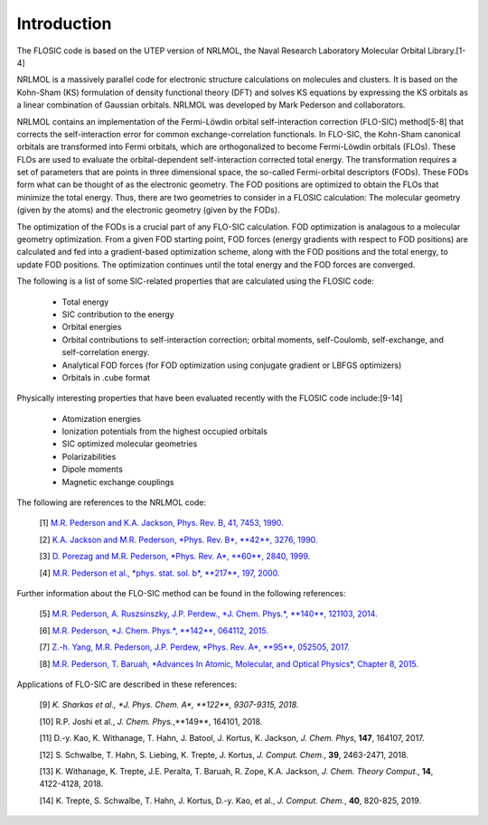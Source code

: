 
Introduction 
============================================================== 

The FLOSIC code is based on the UTEP version of NRLMOL, the Naval Research 
Laboratory Molecular Orbital Library.[1-4]

NRLMOL is a massively parallel code for electronic structure calculations on molecules and clusters. 
It is based on the Kohn-Sham (KS) formulation of density functional theory (DFT) and solves KS equations by expressing 
the KS orbitals as a linear combination of Gaussian orbitals. NRLMOL was developed by Mark Pederson and collaborators.

NRLMOL contains an implementation of the Fermi-Löwdin orbital self-interaction correction (FLO-SIC) method[5-8] 
that corrects the self-interaction error for common exchange-correlation functionals.
In FLO-SIC, the Kohn-Sham canonical orbitals are transformed into Fermi orbitals, which are orthogonalized to become Fermi-Löwdin orbitals (FLOs).
These FLOs are used to evaluate the orbital-dependent self-interaction corrected total energy. The transformation requires
a set of parameters that are points in three dimensional space, the so-called
Fermi-orbital descriptors (FODs). These FODs form what can be thought of as the electronic geometry. 
The FOD positions are optimized to obtain the FLOs that minimize the total energy.  
Thus, there are two geometries to consider in a FLOSIC calculation: The molecular geometry (given by the atoms) and the electronic geometry (given by the FODs).

The optimization of the FODs is a crucial part of any FLO-SIC calculation. 
FOD optimization is analagous to a molecular geometry optimization. From a given FOD starting point, 
FOD forces (energy gradients with respect to FOD positions)
are calculated and fed into a gradient-based optimization scheme,
along with the FOD positions and the total energy, to update FOD positions.
The optimization continues until the total energy and the FOD forces are converged.

The following is a list of some SIC-related properties that are calculated using the FLOSIC code:

	- Total energy
	- SIC contribution to the energy
	- Orbital energies
	- Orbital contributions to self-interaction correction; orbital moments, self-Coulomb, self-exchange, and self-correlation energy.
	- Analytical FOD forces (for FOD optimization using conjugate gradient or LBFGS optimizers)
	- Orbitals in .cube format

Physically interesting properties that have been evaluated recently with the FLOSIC code include:[9-14] 

	- Atomization energies
	- Ionization potentials from the highest occupied orbitals
	- SIC optimized molecular geometries
	- Polarizabilities
	- Dipole moments
	- Magnetic exchange couplings

The following are references to the NRLMOL code:

        [1] `M.R. Pederson and K.A. Jackson, Phys. Rev. B, 41, 7453, 1990. <https://journals.aps.org/prb/abstract/10.1103/PhysRevB.41.7453>`_ 

        [2] `K.A. Jackson and M.R. Pederson, *Phys. Rev. B*, **42**, 3276, 1990. <https://journals.aps.org/prb/abstract/10.1103/PhysRevB.42.3276>`_  

        [3] `D. Porezag and M.R. Pederson, *Phys. Rev. A*, **60**, 2840, 1999. <https://journals.aps.org/pra/abstract/10.1103/PhysRevA.60.2840>`_

        [4] `M.R. Pederson et al., *phys. stat. sol. b*, **217**, 197, 2000. 
        <https://onlinelibrary.wiley.com/doi/abs/10.1002/%28SICI%291521-3951%28200001%29217%3A1%3C197%3A%3AAID-PSSB197%3E3.0.CO%3B2-B>`_

Further information about the FLO-SIC method can be found in the following references:

        [5] `M.R. Pederson, A. Ruszsinszky, J.P. Perdew., *J. Chem. Phys.*, **140**, 121103, 2014. <https://aip.scitation.org/doi/10.1063/1.4869581>`_

        [6] `M.R. Pederson, *J. Chem. Phys.*, **142**, 064112, 2015. <https://aip.scitation.org/doi/10.1063/1.4907592>`_

        [7] `Z.-h. Yang, M.R. Pederson, J.P. Perdew, *Phys. Rev. A*, **95**, 052505, 2017. <https://journals.aps.org/pra/abstract/10.1103/PhysRevA.95.052505>`_

        [8] `M.R. Pederson, T. Baruah, *Advances In Atomic, Molecular, and Optical Physics*, Chapter 8, 2015. 
        <https://www.sciencedirect.com/science/article/pii/S1049250X15000087?casa_token=yjEnP6mZkNIAAAAA:JnqLVhS0FyoQT6ZbQM-4ZtNXRkkRFHFnYvM_UQO1ItyCsR8LSWHuo4MgN3RuDA44OFl8n1Ao_Q>`_

Applications of FLO-SIC are described in these references:

        [9] `K. Sharkas et al., *J.  Phys. Chem. A*, **122**, 9307-9315, 2018.`

        [10] R.P. Joshi et al., *J. Chem. Phys.*,**149**, 164101, 2018.

        [11] D.-y. Kao, K. Withanage, T. Hahn, J. Batool, J. Kortus, K. Jackson, *J. Chem. Phys*, **147**, 164107, 2017.

        [12] S. Schwalbe, T. Hahn, S. Liebing, K. Trepte, J. Kortus, *J. Comput. Chem.*, **39**, 2463-2471, 2018.

        [13] K. Withanage, K. Trepte, J.E. Peralta, T. Baruah, R. Zope, K.A. Jackson, *J. Chem. Theory Comput.*, **14**, 4122-4128, 2018.

        [14] K. Trepte, S. Schwalbe, T. Hahn, J. Kortus, D.-y. Kao, et al., *J. Comput. Chem.*, **40**, 820-825, 2019.

